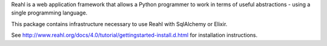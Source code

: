 Reahl is a web application framework that allows a Python programmer to work in terms of useful abstractions - using a single programming language.

This package contains infrastructure necessary to use Reahl with SqlAlchemy or Elixir.

See http://www.reahl.org/docs/4.0/tutorial/gettingstarted-install.d.html for installation instructions. 

